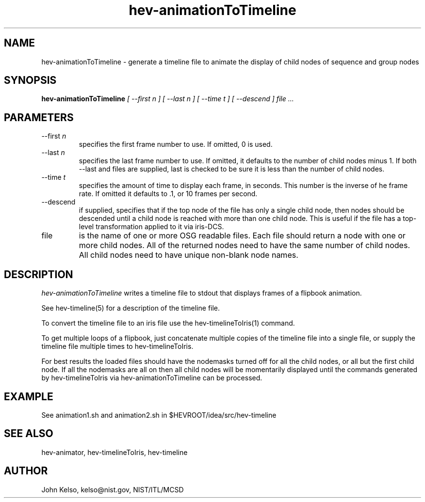 .\" This is a comment
.\" The extra parameters on .TH show up in the headers
.TH hev-animationToTimeline 1 "November, 2011" "NIST/MCSD" "MCSD HEV"
.SH NAME
hev-animationToTimeline
- generate a timeline file to animate the display of child nodes of sequence and group
nodes

.SH SYNOPSIS
.B "hev-animationToTimeline"
.I [ --first n ] [ --last n ] [ --time t ] [ --descend ] file ... 

.SH PARAMETERS

.IP "--first \fIn\fR"
specifies the first frame number to use.  If omitted, 0 is used.

.IP "--last \fIn\fR"
specifies the last frame number to use.  If omitted, it defaults to the
number of child nodes minus 1.  If both --last and files are supplied, last
is checked to be sure it is less than the number of child nodes.

.IP "--time \fIt\fR"
specifies the amount of time to display each frame, in seconds.  This number
is the inverse of he frame rate. If omitted it defaults to .1, or 10 frames
per second.

.IP "--descend"
if supplied, specifies that if the top node of the file has only a single
child node, then nodes should be descended until a child node is reached
with more than one child node.  This is useful if the file has a top-level
transformation applied to it via iris-DCS.

.IP file
is the name of one or more OSG readable files.  Each file should return a
node with one or more child nodes.  All of the returned nodes need to have
the same number of child nodes.  All child nodes need to have unique
non-blank node names.

.SH DESCRIPTION
.PP
.I hev-animationToTimeline
writes a timeline file to stdout that displays frames of a flipbook
animation. 

See hev-timeline(5) for a description of the timeline file.

To convert the timeline file to an iris file use the hev-timelineToIris(1) command.

To get multiple loops of a flipbook, just concatenate multiple copies of the
timeline file into a single file, or supply the timeline file multiple times
to hev-timelineToIris.

For best results the loaded files should have the nodemasks turned off for
all the child nodes, or all but the first child node. If all the nodemasks are all on
then all child nodes will be momentarily displayed until the commands
generated by hev-timelineToIris via hev-animationToTimeline can be processed.

.SH EXAMPLE

See animation1.sh and animation2.sh in $HEVROOT/idea/src/hev-timeline

.SH SEE ALSO

hev-animator, hev-timelineToIris, hev-timeline

.SH AUTHOR

John Kelso, kelso@nist.gov,  NIST/ITL/MCSD


